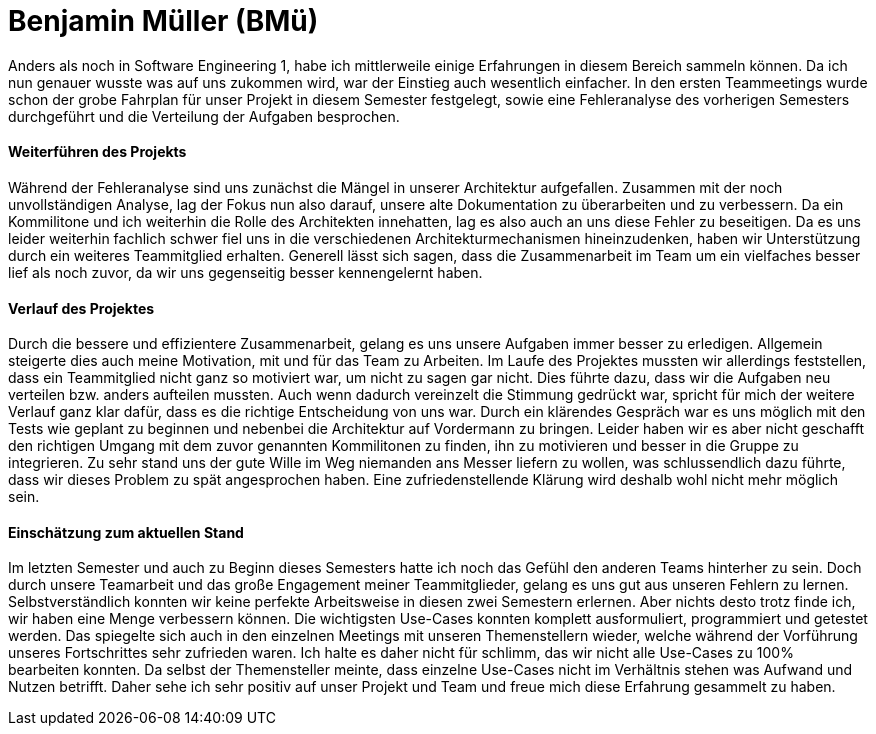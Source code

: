 = Benjamin Müller (BMü)

Anders als noch in Software Engineering 1, habe ich mittlerweile einige Erfahrungen in diesem Bereich sammeln können. Da ich nun genauer wusste was auf uns zukommen wird, war der Einstieg auch wesentlich einfacher. In den ersten Teammeetings wurde schon der grobe Fahrplan für unser Projekt in diesem Semester festgelegt, sowie eine Fehleranalyse des vorherigen Semesters durchgeführt und die Verteilung der Aufgaben besprochen.

==== Weiterführen des Projekts

Während der Fehleranalyse sind uns zunächst die Mängel in unserer Architektur aufgefallen. Zusammen mit der noch unvollständigen Analyse, lag der Fokus nun also darauf, unsere alte Dokumentation zu überarbeiten und zu verbessern. Da ein Kommilitone und ich weiterhin die Rolle des Architekten innehatten, lag es also auch an uns diese Fehler zu beseitigen. Da es uns leider weiterhin fachlich schwer fiel uns in die verschiedenen Architekturmechanismen hineinzudenken, haben wir Unterstützung durch ein weiteres Teammitglied erhalten. Generell lässt sich sagen, dass die Zusammenarbeit im Team um ein vielfaches besser lief als noch zuvor, da wir uns gegenseitig besser kennengelernt haben.

==== Verlauf des Projektes

Durch die bessere und effizientere Zusammenarbeit, gelang es uns unsere Aufgaben immer besser zu erledigen. Allgemein steigerte dies auch meine Motivation, mit und für das Team zu Arbeiten. Im Laufe des Projektes mussten wir allerdings feststellen, dass ein Teammitglied nicht ganz so motiviert war, um nicht zu sagen gar nicht. Dies führte dazu, dass wir die Aufgaben neu verteilen bzw. anders aufteilen mussten. Auch wenn dadurch vereinzelt die Stimmung gedrückt war, spricht für mich der weitere Verlauf ganz klar dafür, dass es die richtige Entscheidung von uns war. Durch ein klärendes Gespräch war es uns möglich mit den Tests wie geplant zu beginnen und nebenbei die Architektur auf Vordermann zu bringen. Leider haben wir es aber nicht geschafft den richtigen Umgang mit dem zuvor genannten Kommilitonen zu finden, ihn zu motivieren und besser in die Gruppe zu integrieren. Zu sehr stand uns der gute Wille im Weg niemanden ans Messer liefern zu wollen, was schlussendlich dazu führte, dass wir dieses Problem zu spät angesprochen haben. Eine zufriedenstellende Klärung wird deshalb wohl nicht mehr möglich sein.

==== Einschätzung zum aktuellen Stand

Im letzten Semester und auch zu Beginn dieses Semesters hatte ich noch das Gefühl den anderen Teams hinterher zu sein. Doch durch unsere Teamarbeit und das große Engagement meiner Teammitglieder, gelang es uns gut aus unseren Fehlern zu lernen. Selbstverständlich konnten wir keine perfekte Arbeitsweise in diesen zwei Semestern erlernen. Aber nichts desto trotz finde ich, wir haben eine Menge verbessern können. Die wichtigsten Use-Cases konnten komplett ausformuliert, programmiert und getestet werden. Das spiegelte sich auch in den einzelnen Meetings mit unseren Themenstellern wieder, welche während der Vorführung unseres Fortschrittes sehr zufrieden waren. Ich halte es daher nicht für schlimm, das wir nicht alle Use-Cases zu 100% bearbeiten konnten. Da selbst der Themensteller meinte, dass einzelne Use-Cases nicht im Verhältnis stehen was Aufwand und Nutzen betrifft. Daher sehe ich sehr positiv auf unser Projekt und Team und freue mich diese Erfahrung gesammelt zu haben.
